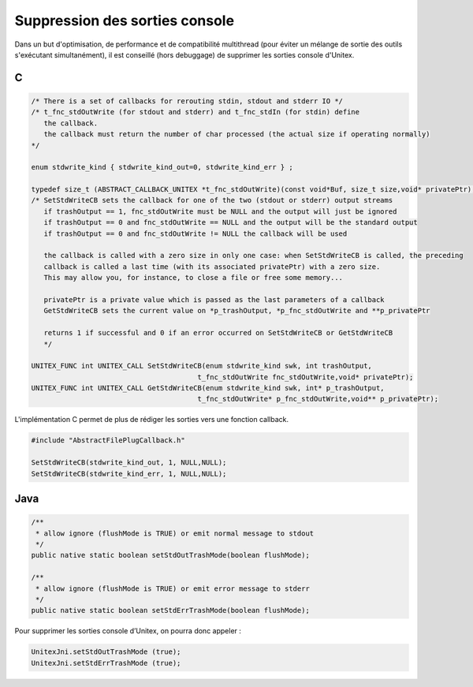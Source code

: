 .. _silent:

===============================
Suppression des sorties console
===============================

Dans un but d'optimisation, de performance et de compatibilité multithread
(pour éviter un mélange de sortie des outils s'exécutant simultanément),
il est conseillé (hors debuggage) de supprimer les sorties console d'Unitex.

.. index::
    pair: Suppression des sorties console; C

.. _C:

C
#

.. code-block:: cpp

  /* There is a set of callbacks for rerouting stdin, stdout and stderr IO */
  /* t_fnc_stdOutWrite (for stdout and stderr) and t_fnc_stdIn (for stdin) define
     the callback.
     the callback must return the number of char processed (the actual size if operating normally)
  */

  enum stdwrite_kind { stdwrite_kind_out=0, stdwrite_kind_err } ;

  typedef size_t (ABSTRACT_CALLBACK_UNITEX *t_fnc_stdOutWrite)(const void*Buf, size_t size,void* privatePtr);
  /* SetStdWriteCB sets the callback for one of the two (stdout or stderr) output streams
     if trashOutput == 1, fnc_stdOutWrite must be NULL and the output will just be ignored
     if trashOutput == 0 and fnc_stdOutWrite == NULL and the output will be the standard output
     if trashOutput == 0 and fnc_stdOutWrite != NULL the callback will be used

     the callback is called with a zero size in only one case: when SetStdWriteCB is called, the preceding
     callback is called a last time (with its associated privatePtr) with a zero size.
     This may allow you, for instance, to close a file or free some memory...

     privatePtr is a private value which is passed as the last parameters of a callback
     GetStdWriteCB sets the current value on *p_trashOutput, *p_fnc_stdOutWrite and **p_privatePtr

     returns 1 if successful and 0 if an error occurred on SetStdWriteCB or GetStdWriteCB
     */

  UNITEX_FUNC int UNITEX_CALL SetStdWriteCB(enum stdwrite_kind swk, int trashOutput,
                                          t_fnc_stdOutWrite fnc_stdOutWrite,void* privatePtr);
  UNITEX_FUNC int UNITEX_CALL GetStdWriteCB(enum stdwrite_kind swk, int* p_trashOutput,
                                          t_fnc_stdOutWrite* p_fnc_stdOutWrite,void** p_privatePtr);


L'implémentation C permet de plus de rédiger les sorties vers une fonction callback.

.. code-block:: cpp

  #include "AbstractFilePlugCallback.h"

  SetStdWriteCB(stdwrite_kind_out, 1, NULL,NULL);
  SetStdWriteCB(stdwrite_kind_err, 1, NULL,NULL);

.. index::
    pair: Suppression des sorties console; Java

.. _Java:

Java
####

.. code-block:: java

  /**
   * allow ignore (flushMode is TRUE) or emit normal message to stdout
   */
  public native static boolean setStdOutTrashMode(boolean flushMode);

  /**
   * allow ignore (flushMode is TRUE) or emit error message to stderr
   */
  public native static boolean setStdErrTrashMode(boolean flushMode);

Pour supprimer les sorties console d’Unitex, on pourra donc appeler :

.. code-block:: java

  UnitexJni.setStdOutTrashMode (true);
  UnitexJni.setStdErrTrashMode (true);